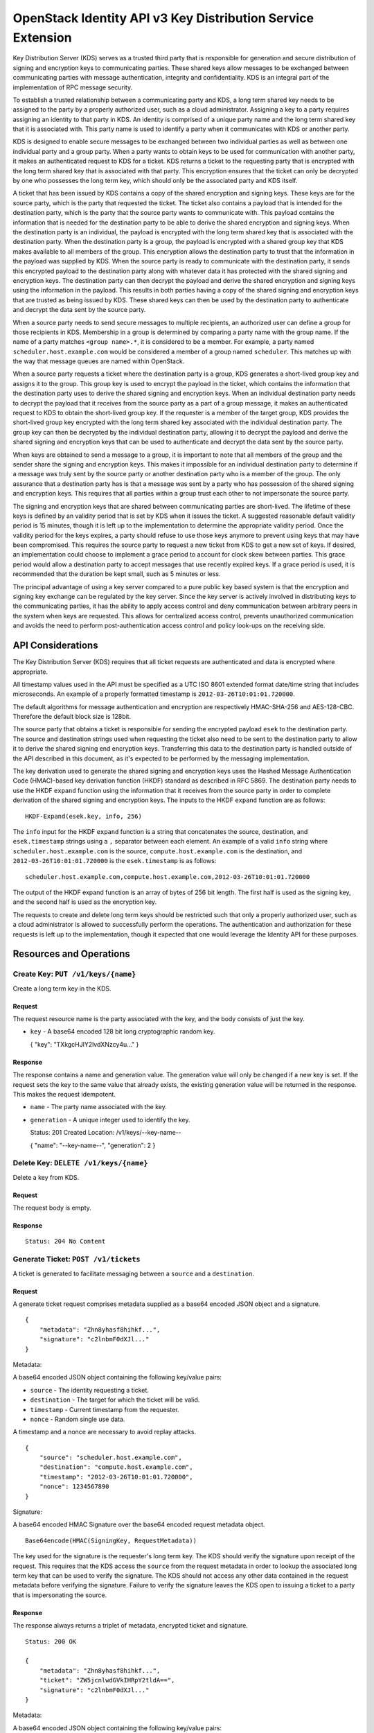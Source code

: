 OpenStack Identity API v3 Key Distribution Service Extension
============================================================

Key Distribution Server (KDS) serves as a trusted third party that is
responsible for generation and secure distribution of signing and
encryption keys to communicating parties. These shared keys allow
messages to be exchanged between communicating parties with message
authentication, integrity and confidentiality. KDS is an integral part
of the implementation of RPC message security.

To establish a trusted relationship between a communicating party and
KDS, a long term shared key needs to be assigned to the party by a
properly authorized user, such as a cloud administrator. Assigning a key
to a party requires assigning an identity to that party in KDS. An
identity is comprised of a unique party name and the long term shared
key that it is associated with. This party name is used to identify a
party when it communicates with KDS or another party.

KDS is designed to enable secure messages to be exchanged between two
individual parties as well as between one individual party and a group
party. When a party wants to obtain keys to be used for communication
with another party, it makes an authenticated request to KDS for a
ticket. KDS returns a ticket to the requesting party that is encrypted
with the long term shared key that is associated with that party. This
encryption ensures that the ticket can only be decrypted by one who
possesses the long term key, which should only be the associated party
and KDS itself.

A ticket that has been issued by KDS contains a copy of the shared
encryption and signing keys. These keys are for the source party, which
is the party that requested the ticket. The ticket also contains a
payload that is intended for the destination party, which is the party
that the source party wants to communicate with. This payload contains
the information that is needed for the destination party to be able to
derive the shared encryption and signing keys. When the destination
party is an individual, the payload is encrypted with the long term
shared key that is associated with the destination party. When the
destination party is a group, the payload is encrypted with a shared
group key that KDS makes available to all members of the group. This
encryption allows the destination party to trust that the information in
the payload was supplied by KDS. When the source party is ready to
communicate with the destination party, it sends this encrypted payload
to the destination party along with whatever data it has protected with
the shared signing and encryption keys. The destination party can then
decrypt the payload and derive the shared encryption and signing keys
using the information in the payload. This results in both parties
having a copy of the shared signing and encryption keys that are trusted
as being issued by KDS. These shared keys can then be used by the
destination party to authenticate and decrypt the data sent by the
source party.

When a source party needs to send secure messages to multiple
recipients, an authorized user can define a group for those recipients
in KDS. Membership in a group is determined by comparing a party name
with the group name. If the name of a party matches ``<group name>.*``,
it is considered to be a member. For example, a party named
``scheduler.host.example.com`` would be considered a member of a group
named ``scheduler``. This matches up with the way that message queues
are named within OpenStack.

When a source party requests a ticket where the destination party is a
group, KDS generates a short-lived group key and assigns it to the
group. This group key is used to encrypt the payload in the ticket,
which contains the information that the destination party uses to derive
the shared signing and encryption keys. When an individual destination
party needs to decrypt the payload that it receives from the source
party as a part of a group message, it makes an authenticated request to
KDS to obtain the short-lived group key. If the requester is a member of
the target group, KDS provides the short-lived group key encrypted with
the long term shared key associated with the individual destination
party. The group key can then be decrypted by the individual destination
party, allowing it to decrypt the payload and derive the shared signing
and encryption keys that can be used to authenticate and decrypt the
data sent by the source party.

When keys are obtained to send a message to a group, it is important to
note that all members of the group and the sender share the signing and
encryption keys. This makes it impossible for an individual destination
party to determine if a message was truly sent by the source party or
another destination party who is a member of the group. The only
assurance that a destination party has is that a message was sent by a
party who has possession of the shared signing and encryption keys. This
requires that all parties within a group trust each other to not
impersonate the source party.

The signing and encryption keys that are shared between communicating
parties are short-lived. The lifetime of these keys is defined by an
validity period that is set by KDS when it issues the ticket. A
suggested reasonable default validity period is 15 minutes, though it is
left up to the implementation to determine the appropriate validity
period. Once the validity period for the keys expires, a party should
refuse to use those keys anymore to prevent using keys that may have
been compromised. This requires the source party to request a new ticket
from KDS to get a new set of keys. If desired, an implementation could
choose to implement a grace period to account for clock skew between
parties. This grace period would allow a destination party to accept
messages that use recently expired keys. If a grace period is used, it
is recommended that the duration be kept small, such as 5 minutes or
less.

The principal advantage of using a key server compared to a pure public
key based system is that the encryption and signing key exchange can be
regulated by the key server. Since the key server is actively involved
in distributing keys to the communicating parties, it has the ability to
apply access control and deny communication between arbitrary peers in
the system when keys are requested. This allows for centralized access
control, prevents unauthorized communication and avoids the need to
perform post-authentication access control and policy look-ups on the
receiving side.

API Considerations
------------------

The Key Distribution Server (KDS) requires that all ticket requests are
authenticated and data is encrypted where appropriate.

All timestamp values used in the API must be specified as a UTC ISO 8601
extended format date/time string that includes microseconds. An example
of a properly formatted timestamp is ``2012-03-26T10:01:01.720000``.

The default algorithms for message authentication and encryption are
respectively HMAC-SHA-256 and AES-128-CBC. Therefore the default block
size is 128bit.

The source party that obtains a ticket is responsible for sending the
encrypted payload ``esek`` to the destination party. The source and
destination strings used when requesting the ticket also need to be sent
to the destination party to allow it to derive the shared signing end
encryption keys. Transferring this data to the destination party is
handled outside of the API described in this document, as it's expected
to be performed by the messaging implementation.

The key derivation used to generate the shared signing and encryption
keys uses the Hashed Message Authentication Code (HMAC)-based key
derivation function (HKDF) standard as described in RFC 5869. The
destination party needs to use the HKDF ``expand`` function using the
information that it receives from the source party in order to complete
derivation of the shared signing and encryption keys. The inputs to the
HKDF ``expand`` function are as follows:

::

    HKDF-Expand(esek.key, info, 256)

The ``info`` input for the HKDF ``expand`` function is a string that
concatenates the source, destination, and ``esek.timestamp`` strings
using a ``,`` separator between each element. An example of a valid
``info`` string where ``scheduler.host.example.com`` is the source,
``compute.host.example.com`` is the destination, and
``2012-03-26T10:01:01.720000`` is the ``esek.timestamp`` is as follows:

::

    scheduler.host.example.com,compute.host.example.com,2012-03-26T10:01:01.720000

The output of the HKDF expand function is an array of bytes of 256 bit
length. The first half is used as the signing key, and the second half
is used as the encryption key.

The requests to create and delete long term keys should be restricted
such that only a properly authorized user, such as a cloud administrator
is allowed to successfully perform the operations. The authentication
and authorization for these requests is left up to the implementation,
though it expected that one would leverage the Identity API for these
purposes.

Resources and Operations
------------------------

Create Key: ``PUT /v1/keys/{name}``
^^^^^^^^^^^^^^^^^^^^^^^^^^^^^^^^^^^

Create a long term key in the KDS.

Request
'''''''

The request resource name is the party associated with the key, and the
body consists of just the key.

-  ``key`` - A base64 encoded 128 bit long cryptographic random key.

   { "key": "TXkgcHJlY2lvdXNzcy4u..." }

Response
''''''''

The response contains a name and generation value. The generation value
will only be changed if a new key is set. If the request sets the key to
the same value that already exists, the existing generation value will
be returned in the response. This makes the request idempotent.

-  ``name`` - The party name associated with the key.
-  ``generation`` - A unique integer used to identify the key.

   Status: 201 Created Location: /v1/keys/--key-name--

   { "name": "--key-name--", "generation": 2 }

Delete Key: ``DELETE /v1/keys/{name}``
^^^^^^^^^^^^^^^^^^^^^^^^^^^^^^^^^^^^^^

Delete a key from KDS.

Request
'''''''

The request body is empty.

Response
''''''''

::

    Status: 204 No Content

Generate Ticket: ``POST /v1/tickets``
^^^^^^^^^^^^^^^^^^^^^^^^^^^^^^^^^^^^^

A ticket is generated to facilitate messaging between a ``source`` and a
``destination``.

Request
'''''''

A generate ticket request comprises metadata supplied as a base64
encoded JSON object and a signature.

::

    {
        "metadata": "Zhn8yhasf8hihkf...",
        "signature": "c2lnbmF0dXJl..."
    }

Metadata:

A base64 encoded JSON object containing the following key/value pairs:

-  ``source`` - The identity requesting a ticket.
-  ``destination`` - The target for which the ticket will be valid.
-  ``timestamp`` - Current timestamp from the requester.
-  ``nonce`` - Random single use data.

A timestamp and a nonce are necessary to avoid replay attacks.

::

    {
        "source": "scheduler.host.example.com",
        "destination": "compute.host.example.com",
        "timestamp": "2012-03-26T10:01:01.720000",
        "nonce": 1234567890
    }

Signature:

A base64 encoded HMAC Signature over the base64 encoded request metadata
object.

::

    Base64encode(HMAC(SigningKey, RequestMetadata))

The key used for the signature is the requester's long term key. The KDS
should verify the signature upon receipt of the request. This requires
that the KDS access the ``source`` from the request metadata in order to
lookup the associated long term key that can be used to verify the
signature. The KDS should not access any other data contained in the
request metadata before verifying the signature. Failure to verify the
signature leaves the KDS open to issuing a ticket to a party that is
impersonating the source.

Response
''''''''

The response always returns a triplet of metadata, encrypted ticket and
signature.

::

    Status: 200 OK

    {
        "metadata": "Zhn8yhasf8hihkf...",
        "ticket": "ZW5jcnlwdGVkIHRpY2tldA==",
        "signature": "c2lnbmF0dXJl..."
    }

Metadata:

A base64 encoded JSON object containing the following key/value pairs:

-  ``source`` - The identity of the requester.
-  ``destination`` - The target for which the ticket is valid.
-  ``expiration`` - Timestamp of when the ticket expires.

   { "source": "scheduler.host.example.com", "destination":
   "compute.host.example.com", "expiration":
   "2012-03-26T11:01:01.720000" }

Ticket:

The ticket is encrypted with the source's long term key and contains a
base64 encoded JSON object containing the following key/value pairs:

-  ``skey`` - The newly generated base64 encoded message signing key.
-  ``ekey`` - The newly generated base64 encoded message encryption key.
-  ``esek`` - Encrypted signing and encryption key pair for the
   receiver.

   { "skey": "ZjhkuYZH8y87rzhgi7..." "ekey": "Fk8yksa8z8zKtakc8s..."
   "esek": "KBo8fajfo8ysad5hq2..." }

The ``esek`` is encrypted with the destination's long term key and
contains a base64 encoded JSON object containing the following key/value
pairs:

-  ``key`` - The base64 encoded random key used to derive the signing
   and encryption keys.
-  ``timestamp`` - Timestamp of when the key was created.
-  ``ttl`` - An integer containing the validity length of the key in
   seconds.

   { "key": "Afa8sad2hgsd7asv7ad..." "timestamp":
   "2012-03-26T10:01:01.720000" "ttl": 28800 }

The ``key`` and ``timestamp`` are used as inputs to the HKDF ``expand``
function to derive the signing and encryption keys as described in the
``API Considerations`` section of this document.

The ``timestamp`` plus ``ttl`` should be equivalent to the
``expiration`` timestamp contained in the response metadata.

Signature:

A base64 encoded HMAC signature over the concatenation of the base64
encoded response metadata object and base64 encoded ticket object.

::

    Base64encode(HMAC(SigningKey, ResponseMetadata + Ticket))

The key used for the signature is the requester's long term key. The
requester should verify the signature upon receipt of the response
before accessing any data contained in the response metadata or the
ticket. Failure to verify the signature leaves the requester open to
using metadata that was not actually issued by the KDS.

Create Group: ``PUT /v1/groups/{name}``
^^^^^^^^^^^^^^^^^^^^^^^^^^^^^^^^^^^^^^^

Create a group in the KDS.

Membership in groups is based on the party name. For example, a group
named ``scheduler`` will implicitly include any party name starting with
``scheduler.`` as a member (e.g. scheduler.host.example.com).

Request
'''''''

The request body is empty.

Response
''''''''

The response returns the group name from the request.

::

    Status: 201 Created
    Location: /v1/groups/--group-name--

    {
        "name": "--group-name--"
    }

Delete Group: ``DELETE /v1/groups/{name}``
^^^^^^^^^^^^^^^^^^^^^^^^^^^^^^^^^^^^^^^^^^

Delete a group from the KDS.

Request
'''''''

The request body is empty.

Response
''''''''

::

    Status: 204 No Content

Retrieve Group Key: ``POST /v1/groups``
^^^^^^^^^^^^^^^^^^^^^^^^^^^^^^^^^^^^^^^

When a ticket is requested where the destination is a group, a group key
is generated that is valid for a predetermined amount of time. Any
member of the group can retrieve the key as long as it is still valid.
Group keys are necessary to verify signatures and decrypt messages that
have a group name as the target.

Request
'''''''

A group key retrieval request is identical to a generate ticket request
except the destination is a group name instead of an individual party
name.

Response
''''''''

The response always returns a triplet of metadata, encrypted group key
and signature.

::

    Status: 200 OK

    {
        "metadata": "Zhn8yhasf8hihkf...",
        "group_key": "ZW5jcnlwdGVkIGdyb3VwIGtleQ==",
        "signature": "c2lnbmF0dXJl"
    }

Metadata:

A base64 encoded JSON object containing the following key/value pairs:

-  ``source`` - The identity of the requester.
-  ``destination`` - The target for which the ticket is valid.
-  ``expiration`` - Timestamp of when the ticket expires.

   { "source": "api.host.example.com", "destination": "scheduler",
   "expiration": "2012-03-26T11:01:01.720000" }

Group key:

The group key is encrypted with the requester's long term key.

Signature:

A base64 encoded HMAC signature over the concatenation of the base64
encoded response metadata object and the group key.

::

    Base64encode(HMAC(SigningKey, ResponseMetadata + GroupKey))

The key used for the signature is the requester's long term key. The
requester should verify the signature upon receipt of the response
before accessing any data contained in the response metadata or the
group key. Failure to verify the signature leaves the requester open to
using data that was not actually issued by the KDS.

HTTP Status Codes
~~~~~~~~~~~~~~~~~

KDS uses the following HTTP status codes to communicate specific success
and failure conditions to the client.

200 OK
^^^^^^

This status code is returned in response to a successful ``POST``
request to generate a ticket or a retrieve a group key.

201 Created
^^^^^^^^^^^

This status code is returned in response to a successful ``PUT`` request
to create a group or long term key.

204 No Content
^^^^^^^^^^^^^^

This status code is returned in response to a successful ``DELETE``
request to delete a group or long term key. No content body is returned.

401 Unauthorized
^^^^^^^^^^^^^^^^

This status code is returned when either authentication has not been
performed, or authentication fails.

403 Forbidden
^^^^^^^^^^^^^

This status code is returned when the requester field does not match
either the sender or the receiver fields, or if the body of the request
does not result in the supplied signature.

404 Not Found
^^^^^^^^^^^^^

This status code is returned in response to a failed ``DELETE`` request
when a referenced entity cannot be found. It is also returned when a
``POST`` request is made where the destination party specified in the
request does not exist.
